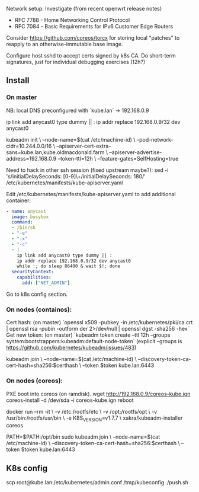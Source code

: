 Network setup:
Investigate (from recent openwrt release notes)
- RFC 7788 - Home Networking Control Protocol
- RFC 7084 - Basic Requirements for IPv6 Customer Edge Routers

Consider https://github.com/coreos/torcx for storing local "patches"
to reapply to an otherwise-immutable base image.

Configure host sshd to accept certs signed by k8s CA.  Do short-term
signatures, just for individual debugging exercises (12h?)

** Install

*** On master

NB: local DNS preconfigured with `kube.lan` -> 192.168.0.9

ip link add anycast0 type dummy || :
ip addr replace 192.168.0.9/32 dev anycast0

kubeadm init \
   --node-name=$(cat /etc/machine-id) \
   --pod-network-cidr=10.244.0.0/16 \
   --apiserver-cert-extra-sans=kube.lan,kube.oldmacdonald.farm \
   --apiserver-advertise-address=192.168.0.9 --token-ttl=12h \
   --feature-gates=SelfHosting=true

Need to hack in other ssh session (fixed upstream maybe?):
 sed -i 's/initialDelaySeconds: [0-9]\+/initialDelaySeconds: 180/' /etc/kubernetes/manifests/kube-apiserver.yaml

Edit /etc/kubernetes/manifests/kube-apiserver.yaml to add additional
container:

#+BEGIN_SRC yaml
  - name: anycast
    image: busybox
    command:
    - /bin/sh
    - "-e"
    - "-x"
    - "-c"
    - |
      ip link add anycast0 type dummy || :
      ip addr replace 192.168.0.9/32 dev anycast0
      while :; do sleep 86400 & wait $!; done
    securityContext:
      capabilities:
        add: ["NET_ADMIN"]
#+END_SRC

Go to k8s config section.

*** On nodes (containos):

Cert hash: (on master) `openssl x509 -pubkey -in /etc/kubernetes/pki/ca.crt | openssl rsa -pubin -outform der 2>/dev/null | openssl dgst -sha256 -hex`
Get new token: (on master) `kubeadm token create --ttl 12h --groups system:bootstrappers:kubeadm:default-node-token`
(explicit --groups is https://github.com/kubernetes/kubeadm/issues/483)

kubeadm join \
  --node-name=$(cat /etc/machine-id) \
  --discovery-token-ca-cert-hash=sha256:$certhash \
  --token $token kube.lan:6443

*** On nodes (coreos):

PXE boot into coreos (on ramdisk).
wget http://192.168.0.9/coreos-kube.ign
coreos-install -d /dev/sda -i coreos-kube.ign
reboot

docker run --rm -it \
  -v /etc:/rootfs/etc \
  -v /opt:/rootfs/opt \
  -v /usr/bin:/rootfs/usr/bin \
  -e K8S_VERSION=v1.7.7 \
  xakra/kubeadm-installer coreos

PATH=$PATH:/opt/bin
sudo kubeadm join \
  --node-name=$(cat /etc/machine-id) \
  --discovery-token-ca-cert-hash=sha256:$certhash \
  --token $token kube.lan:6443

** K8s config

scp root@kube.lan:/etc/kubernetes/admin.conf /tmp/kubeconfig
./push.sh
